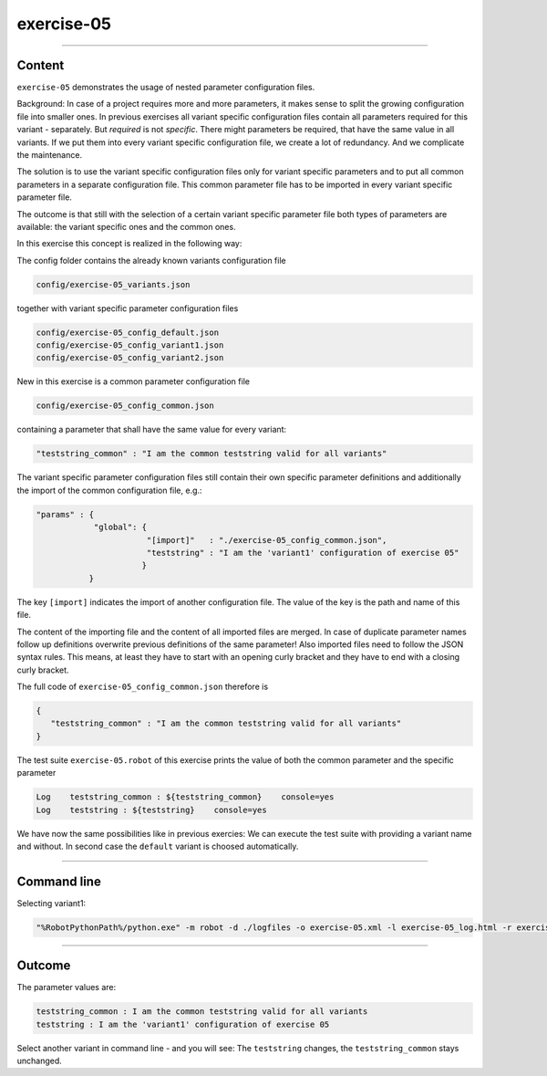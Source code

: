 .. Copyright 2020-2022 Robert Bosch GmbH

.. Licensed under the Apache License, Version 2.0 (the "License");
   you may not use this file except in compliance with the License.
   You may obtain a copy of the License at

.. http://www.apache.org/licenses/LICENSE-2.0

.. Unless required by applicable law or agreed to in writing, software
   distributed under the License is distributed on an "AS IS" BASIS,
   WITHOUT WARRANTIES OR CONDITIONS OF ANY KIND, either express or implied.
   See the License for the specific language governing permissions and
   limitations under the License.

exercise-05
===========

----

Content
-------

``exercise-05`` demonstrates the usage of nested parameter configuration files.

Background: In case of a project requires more and more parameters, it makes sense to split the growing configuration file into smaller ones.
In previous exercises all variant specific configuration files contain all parameters required for this variant - separately.
But *required* is not *specific*. There might parameters be required, that have the same value in all variants. If we put them
into every variant specific configuration file, we create a lot of redundancy. And we complicate the maintenance.

The solution is to use the variant specific configuration files only for variant specific parameters and to put all common parameters in
a separate configuration file. This common parameter file has to be imported in every variant specific parameter file.

The outcome is that still with the selection of a certain variant specific parameter file both types of parameters are available:
the variant specific ones and the common ones.

In this exercise this concept is realized in the following way:

The config folder contains the already known variants configuration file

.. code::

   config/exercise-05_variants.json

together with variant specific parameter configuration files

.. code::

   config/exercise-05_config_default.json
   config/exercise-05_config_variant1.json
   config/exercise-05_config_variant2.json

New in this exercise is a common parameter configuration file

.. code::

   config/exercise-05_config_common.json

containing a parameter that shall have the same value for every variant:

.. code::

   "teststring_common" : "I am the common teststring valid for all variants"

The variant specific parameter configuration files still contain their own specific parameter definitions and additionally
the import of the common configuration file, e.g.:

.. code::

   "params" : {
               "global": {
                          "[import]"   : "./exercise-05_config_common.json",
                          "teststring" : "I am the 'variant1' configuration of exercise 05"
                         }
              }

The key ``[import]`` indicates the import of another configuration file. The value of the key is the path and name of this file.

The content of the importing file and the content of all imported files are merged. In case of duplicate parameter names follow up definitions
overwrite previous definitions of the same parameter! Also imported files need to follow the JSON syntax rules. This means, at least they have
to start with an opening curly bracket and they have to end with a closing curly bracket.

The full code of ``exercise-05_config_common.json`` therefore is

.. code::

   {
      "teststring_common" : "I am the common teststring valid for all variants"
   }

The test suite ``exercise-05.robot`` of this exercise prints the value of both the common parameter and the specific parameter

.. code::

   Log    teststring_common : ${teststring_common}    console=yes
   Log    teststring : ${teststring}    console=yes

We have now the same possibilities like in previous exercies: We can execute the test suite with providing a variant name and without.
In second case the ``default`` variant is choosed automatically.

----

Command line
------------

Selecting variant1:

.. code::

   "%RobotPythonPath%/python.exe" -m robot -d ./logfiles -o exercise-05.xml -l exercise-05_log.html -r exercise-05_report.html -b exercise-05.log --variable variant:"variant1" "./exercise-05.robot"

----

Outcome
-------

The parameter values are:

.. code::

   teststring_common : I am the common teststring valid for all variants
   teststring : I am the 'variant1' configuration of exercise 05

Select another variant in command line - and you will see: The ``teststring`` changes, the ``teststring_common`` stays unchanged.


